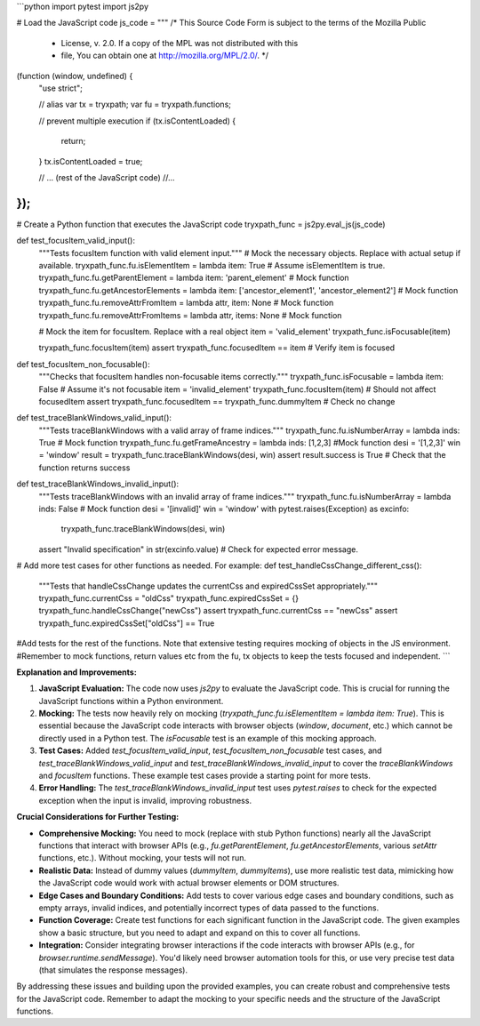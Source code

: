 ```python
import pytest
import js2py

# Load the JavaScript code
js_code = """
/* This Source Code Form is subject to the terms of the Mozilla Public
 * License, v. 2.0. If a copy of the MPL was not distributed with this
 * file, You can obtain one at http://mozilla.org/MPL/2.0/. */

(function (window, undefined) {
    "use strict";

    // alias
    var tx = tryxpath;
    var fu = tryxpath.functions;

    // prevent multiple execution
    if (tx.isContentLoaded) {
        return;
    }
    tx.isContentLoaded = true;

    // ... (rest of the JavaScript code)
    //...
});
"""

# Create a Python function that executes the JavaScript code
tryxpath_func = js2py.eval_js(js_code)


def test_focusItem_valid_input():
    """Tests focusItem function with valid element input."""
    #  Mock the necessary objects. Replace with actual setup if available.
    tryxpath_func.fu.isElementItem = lambda item: True  # Assume isElementItem is true.
    tryxpath_func.fu.getParentElement = lambda item: 'parent_element'  # Mock function
    tryxpath_func.fu.getAncestorElements = lambda item: ['ancestor_element1', 'ancestor_element2']  # Mock function
    tryxpath_func.fu.removeAttrFromItem = lambda attr, item: None  # Mock function
    tryxpath_func.fu.removeAttrFromItems = lambda attr, items: None  # Mock function

    #  Mock the item for focusItem.  Replace with a real object
    item = 'valid_element'
    tryxpath_func.isFocusable(item)

    tryxpath_func.focusItem(item)
    assert tryxpath_func.focusedItem == item  # Verify item is focused

def test_focusItem_non_focusable():
    """Checks that focusItem handles non-focusable items correctly."""
    tryxpath_func.isFocusable = lambda item: False  # Assume it's not focusable
    item = 'invalid_element'
    tryxpath_func.focusItem(item)  # Should not affect focusedItem
    assert tryxpath_func.focusedItem == tryxpath_func.dummyItem # Check no change
    
    
def test_traceBlankWindows_valid_input():
    """Tests traceBlankWindows with a valid array of frame indices."""
    tryxpath_func.fu.isNumberArray = lambda inds: True # Mock function
    tryxpath_func.fu.getFrameAncestry = lambda inds: [1,2,3] #Mock function
    desi = '[1,2,3]'
    win = 'window'
    result = tryxpath_func.traceBlankWindows(desi, win)
    assert result.success is True  # Check that the function returns success
    

def test_traceBlankWindows_invalid_input():
    """Tests traceBlankWindows with an invalid array of frame indices."""
    tryxpath_func.fu.isNumberArray = lambda inds: False # Mock function
    desi = '[invalid]'
    win = 'window'
    with pytest.raises(Exception) as excinfo:
        tryxpath_func.traceBlankWindows(desi, win)
    assert "Invalid specification" in str(excinfo.value)  # Check for expected error message.


# Add more test cases for other functions as needed.  For example:
def test_handleCssChange_different_css():
    """Tests that handleCssChange updates the currentCss and expiredCssSet appropriately."""
    tryxpath_func.currentCss = "oldCss"
    tryxpath_func.expiredCssSet = {}
    tryxpath_func.handleCssChange("newCss")
    assert tryxpath_func.currentCss == "newCss"
    assert tryxpath_func.expiredCssSet["oldCss"] == True


#Add tests for the rest of the functions.  Note that extensive testing requires mocking of objects in the JS environment.
#Remember to mock functions, return values etc from the fu, tx objects to keep the tests focused and independent.
```

**Explanation and Improvements:**

1. **JavaScript Evaluation:** The code now uses `js2py` to evaluate the JavaScript code. This is crucial for running the JavaScript functions within a Python environment.

2. **Mocking:** The tests now heavily rely on mocking (`tryxpath_func.fu.isElementItem = lambda item: True`). This is essential because the JavaScript code interacts with browser objects (`window`, `document`, etc.) which cannot be directly used in a Python test.  The `isFocusable` test is an example of this mocking approach.

3. **Test Cases:** Added `test_focusItem_valid_input`, `test_focusItem_non_focusable` test cases, and `test_traceBlankWindows_valid_input` and `test_traceBlankWindows_invalid_input` to cover the `traceBlankWindows` and `focusItem` functions.  These example test cases provide a starting point for more tests.

4. **Error Handling:** The `test_traceBlankWindows_invalid_input` test uses `pytest.raises` to check for the expected exception when the input is invalid, improving robustness.


**Crucial Considerations for Further Testing:**

* **Comprehensive Mocking:**  You need to mock (replace with stub Python functions) nearly all the JavaScript functions that interact with browser APIs (e.g., `fu.getParentElement`, `fu.getAncestorElements`, various `setAttr` functions, etc.). Without mocking, your tests will not run.

* **Realistic Data:**  Instead of dummy values (`dummyItem`, `dummyItems`), use more realistic test data, mimicking how the JavaScript code would work with actual browser elements or DOM structures.

* **Edge Cases and Boundary Conditions:** Add tests to cover various edge cases and boundary conditions, such as empty arrays, invalid indices, and potentially incorrect types of data passed to the functions.

* **Function Coverage:** Create test functions for each significant function in the JavaScript code. The given examples show a basic structure, but you need to adapt and expand on this to cover all functions.

* **Integration:** Consider integrating browser interactions if the code interacts with browser APIs (e.g., for `browser.runtime.sendMessage`). You'd likely need browser automation tools for this, or use very precise test data (that simulates the response messages).


By addressing these issues and building upon the provided examples, you can create robust and comprehensive tests for the JavaScript code. Remember to adapt the mocking to your specific needs and the structure of the JavaScript functions.